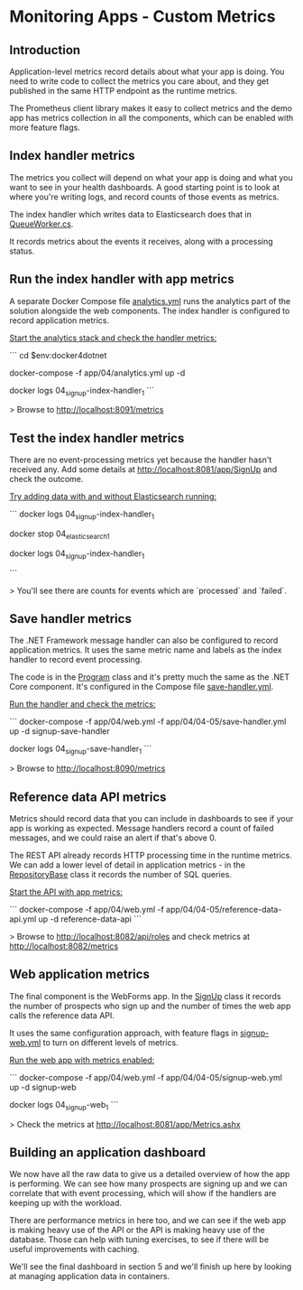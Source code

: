 * Monitoring Apps - Custom Metrics
** Introduction
Application-level metrics record details about what your app is doing. You need to write code to collect the metrics you care about, and they get published in the same HTTP endpoint as the runtime metrics.

The Prometheus client library makes it easy to collect metrics and the demo app has metrics collection in all the components, which can be enabled with more feature flags.

** Index handler metrics

The metrics you collect will depend on what your app is doing and what you want to see in your health dashboards. A good starting point is to look at where you're writing logs, and record counts of those events as metrics.

The index handler which writes data to Elasticsearch does that in [[../../src/SignUp.MessageHandlers.IndexProspect/Workers/QueueWorker.cs][QueueWorker.cs]].

It records metrics about the events it receives, along with a processing status.

** Run the index handler with app metrics

A separate Docker Compose file [[../../app/04/analytics.yml][analytics.yml]] runs the analytics part of the solution alongside the web components. The index handler is configured to record application metrics.

_Start the analytics stack and check the handler metrics:_

```
cd $env:docker4dotnet

docker-compose -f app/04/analytics.yml up -d 

docker logs 04_signup-index-handler_1
```

> Browse to http://localhost:8091/metrics

** Test the index handler metrics

There are no event-processing metrics yet because the handler hasn't received any. Add some details at http://localhost:8081/app/SignUp and check the outcome.

_Try adding data with and without Elasticsearch running:_

```
docker logs 04_signup-index-handler_1

# refresh http://localhost:8091/metrics

docker stop 04_elasticsearch_1

# add more details at http://localhost:8081/app/SignUp

docker logs 04_signup-index-handler_1

# refresh http://localhost:8091/metrics
```

> You'll see there are counts for events which are `processed` and `failed`.

** Save handler metrics

The .NET Framework message handler can also be configured to record application metrics. It uses the same metric name and labels as the index handler to record event processing.

The code is in the [[../../src/SignUp.MessageHandlers.SaveProspect/Program.cs][Program]] class and it's pretty much the same as the .NET Core component. It's configured in the Compose file [[../../app/04/04-05/save-handler.yml][save-handler.yml]].

_Run the handler and check the metrics:_

```
docker-compose -f app/04/web.yml -f app/04/04-05/save-handler.yml up -d signup-save-handler

# add more details at http://localhost:8081/app/SignUp

docker logs 04_signup-save-handler_1
```

> Browse to http://localhost:8090/metrics

** Reference data API metrics

Metrics should record data that you can include in dashboards to see if your app is working as expected. Message handlers record a count of failed messages, and we could raise an alert if that's above 0.

The REST API already records HTTP processing time in the runtime metrics. We can add a lower level of detail in application metrics - in the [[../../src/SignUp.Api.ReferenceData/Repositories/Spec/RepositoryBase.cs][RepositoryBase]] class it records the number of SQL queries.

_Start the API with app metrics:_

```
docker-compose -f app/04/web.yml -f app/04/04-05/reference-data-api.yml up -d reference-data-api
```

> Browse to http://localhost:8082/api/roles and check metrics at http://localhost:8082/metrics

** Web application metrics

The final component is the WebForms app. In the [[../../src/SignUp.Web/SignUp.aspx.cs][SignUp]] class it records the number of prospects who sign up and the number of times the web app calls the reference data API.

It uses the same configuration approach, with feature flags in [[../../app/04/04-05/signup-web.yml][signup-web.yml]] to turn on different levels of metrics.

_Run the web app with metrics enabled:_

```
docker-compose -f app/04/web.yml -f app/04/04-05/signup-web.yml up -d signup-web

# add more details at http://localhost:8081/app/SignUp

docker logs 04_signup-web_1
```

> Check the metrics at http://localhost:8081/app/Metrics.ashx

** Building an application dashboard

We now have all the raw data to give us a detailed overview of how the app is performing. We can see how many prospects are signing up and we can correlate that with event processing, which will show if the handlers are keeping up with the workload.

There are performance metrics in here too, and we can see if the web app is making heavy use of the API or the API is making heavy use of the database. Those can help with tuning exercises, to see if there will be useful improvements with caching. 

We'll see the final dashboard in section 5 and we'll finish up here by looking at managing application data in containers.
